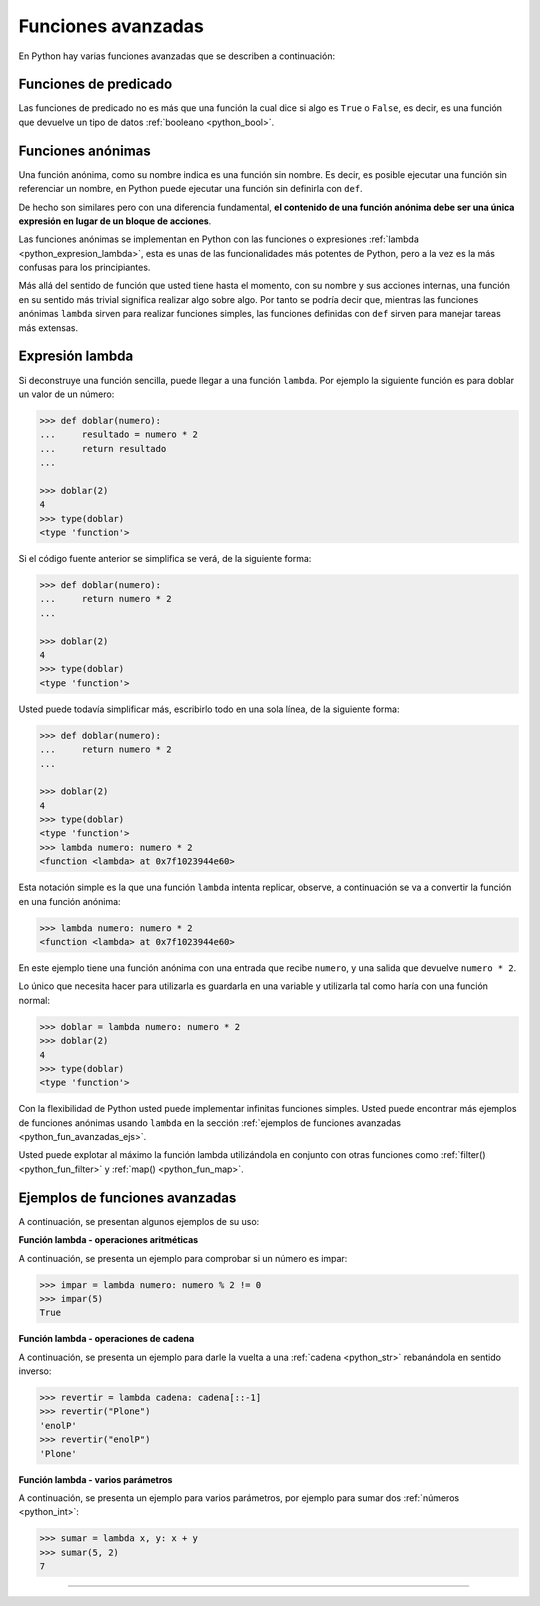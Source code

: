 .. _python_fun_avanzadas:

Funciones avanzadas
-------------------

En Python hay varias funciones avanzadas que se describen a continuación:


.. _python_fun_predicado:

Funciones de predicado
......................

Las funciones de predicado no es más que una función la cual dice si algo es ``True``
o ``False``, es decir, es una función que devuelve un tipo de datos
:ref:`booleano <python_bool>`.

.. comments:

    .. todo::
        TODO terminar de escribir la sección Funciones de predicado.


.. comments:

    Objetos de función
    ..................

    .. todo::
        TODO escribir la sección Objetos de función.


.. _python_fun_anonimas:

Funciones anónimas
..................

Una función anónima, como su nombre indica es una función sin nombre. Es decir, es
posible ejecutar una función sin referenciar un nombre, en Python puede ejecutar
una función sin definirla con ``def``.

De hecho son similares pero con una diferencia fundamental, **el contenido de una
función anónima debe ser una única expresión en lugar de un bloque de acciones**.

Las funciones anónimas se implementan en Python con las funciones o expresiones
:ref:`lambda <python_expresion_lambda>`, esta es unas de las funcionalidades más
potentes de Python, pero a la vez es la más confusas para los principiantes.

Más allá del sentido de función que usted tiene hasta el momento, con su nombre y
sus acciones internas, una función en su sentido más trivial significa realizar algo
sobre algo. Por tanto se podría decir que, mientras las funciones anónimas
``lambda`` sirven para realizar funciones simples, las funciones definidas con
``def`` sirven para manejar tareas más extensas.


.. _python_expresion_lambda:

Expresión lambda
................

Si deconstruye una función sencilla, puede llegar a una función ``lambda``. Por ejemplo
la siguiente función es para doblar un valor de un número:

.. code-block:: pycon

    >>> def doblar(numero):
    ...     resultado = numero * 2
    ...     return resultado
    ...

    >>> doblar(2)
    4
    >>> type(doblar)
    <type 'function'>


Si el código fuente anterior se simplifica se verá, de la siguiente forma:

.. code-block:: pycon

    >>> def doblar(numero):
    ...     return numero * 2
    ...

    >>> doblar(2)
    4
    >>> type(doblar)
    <type 'function'>


Usted puede todavía simplificar más, escribirlo todo en una sola línea, de la
siguiente forma:

.. code-block:: pycon

    >>> def doblar(numero):
    ...     return numero * 2
    ...

    >>> doblar(2)
    4
    >>> type(doblar)
    <type 'function'>
    >>> lambda numero: numero * 2
    <function <lambda> at 0x7f1023944e60>


Esta notación simple es la que una función ``lambda`` intenta replicar, observe,
a continuación se va a convertir la función en una función anónima:

.. code-block:: pycon

    >>> lambda numero: numero * 2
    <function <lambda> at 0x7f1023944e60>

En este ejemplo tiene una función anónima con una entrada que recibe ``numero``,
y una salida que devuelve ``numero * 2``.

Lo único que necesita hacer para utilizarla es guardarla en una variable y utilizarla
tal como haría con una función normal:

.. code-block:: pycon

    >>> doblar = lambda numero: numero * 2
    >>> doblar(2)
    4
    >>> type(doblar)
    <type 'function'>


Con la flexibilidad de Python usted puede implementar infinitas funciones simples.
Usted puede encontrar más ejemplos de funciones anónimas usando ``lambda`` en la
sección :ref:`ejemplos de funciones avanzadas <python_fun_avanzadas_ejs>`.

Usted puede explotar al máximo la función lambda utilizándola en conjunto con otras
funciones como :ref:`filter() <python_fun_filter>` y :ref:`map() <python_fun_map>`.


.. _python_fun_avanzadas_ejs:

Ejemplos de funciones avanzadas
...............................

A continuación, se presentan algunos ejemplos de su uso:


**Función lambda - operaciones aritméticas**

A continuación, se presenta un ejemplo para comprobar si un número es impar:

.. code-block:: pycon

    >>> impar = lambda numero: numero % 2 != 0
    >>> impar(5)
    True


**Función lambda - operaciones de cadena**

A continuación, se presenta un ejemplo para darle la vuelta a una :ref:`cadena <python_str>` rebanándola
en sentido inverso:

.. code-block:: pycon

    >>> revertir = lambda cadena: cadena[::-1]
    >>> revertir("Plone")
    'enolP'
    >>> revertir("enolP")
    'Plone'


**Función lambda - varios parámetros**

A continuación, se presenta un ejemplo para varios parámetros, por ejemplo para
sumar dos :ref:`números <python_int>`:

.. code-block:: pycon

    >>> sumar = lambda x, y: x + y
    >>> sumar(5, 2)
    7


.. seealso::

    Consulte la sección de :ref:`lecturas suplementarias <lecturas_extras_leccion5>`
    del entrenamiento para ampliar su conocimiento en esta temática.


----


.. raw:: html
   :file: ../_templates/partials/soporte_profesional.html

..
  .. disqus::
